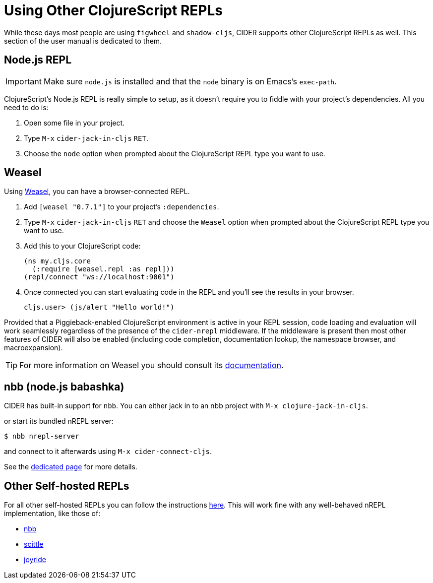 = Using Other ClojureScript REPLs
:experimental:

While these days most people are using `figwheel` and `shadow-cljs`,
CIDER supports other ClojureScript REPLs as well.
This section of the user manual is dedicated to them.

== Node.js REPL

IMPORTANT: Make sure `node.js` is installed and that the `node` binary
is on Emacs's `exec-path`.

ClojureScript's Node.js REPL is really simple to setup, as it doesn't
require you to fiddle with your project's dependencies. All you need to do is:

. Open some file in your project.
. Type kbd:[M-x] `cider-jack-in-cljs` kbd:[RET].
. Choose the `node` option when prompted about the ClojureScript REPL type you want
to use.

== Weasel

Using https://github.com/nrepl/weasel[Weasel], you can have a browser-connected REPL.

. Add `[weasel "0.7.1"]` to your project's `:dependencies`.
. Type kbd:[M-x] `cider-jack-in-cljs` kbd:[RET] and choose
the `Weasel` option when prompted about the ClojureScript REPL type you want
to use.
. Add this to your ClojureScript code:
+
[source,clojure]
----
(ns my.cljs.core
  (:require [weasel.repl :as repl]))
(repl/connect "ws://localhost:9001")
----
+
. Once connected you can start evaluating code in the REPL and you'll see the results in your
browser.
+
  cljs.user> (js/alert "Hello world!")

Provided that a Piggieback-enabled ClojureScript environment is active in your
REPL session, code loading and evaluation will work seamlessly regardless of the
presence of the `cider-nrepl` middleware. If the middleware is present then most
other features of CIDER will also be enabled (including code completion,
documentation lookup, the namespace browser, and macroexpansion).

TIP: For more information on Weasel you should consult its https://github.com/nrepl/weasel/blob/master/README.md[documentation].

== nbb (node.js babashka)

CIDER has built-in support for `nbb`. You can either jack in to an nbb project with `M-x clojure-jack-in-cljs`.

or start its bundled nREPL server:

  $ nbb nrepl-server

and connect to it afterwards using `M-x cider-connect-cljs`.

See the xref:platforms/nbb.adoc[dedicated page] for more details.

== Other Self-hosted REPLs

For all other self-hosted REPLs you can follow the instructions xref:platforms/other_platforms.adoc[here]. This will work fine with any well-behaved nREPL implementation, like those of:

* https://github.com/babashka/nbb[nbb]
* https://github.com/babashka/scittle[scittle]
* https://github.com/BetterThanTomorrow/joyride[joyride]
